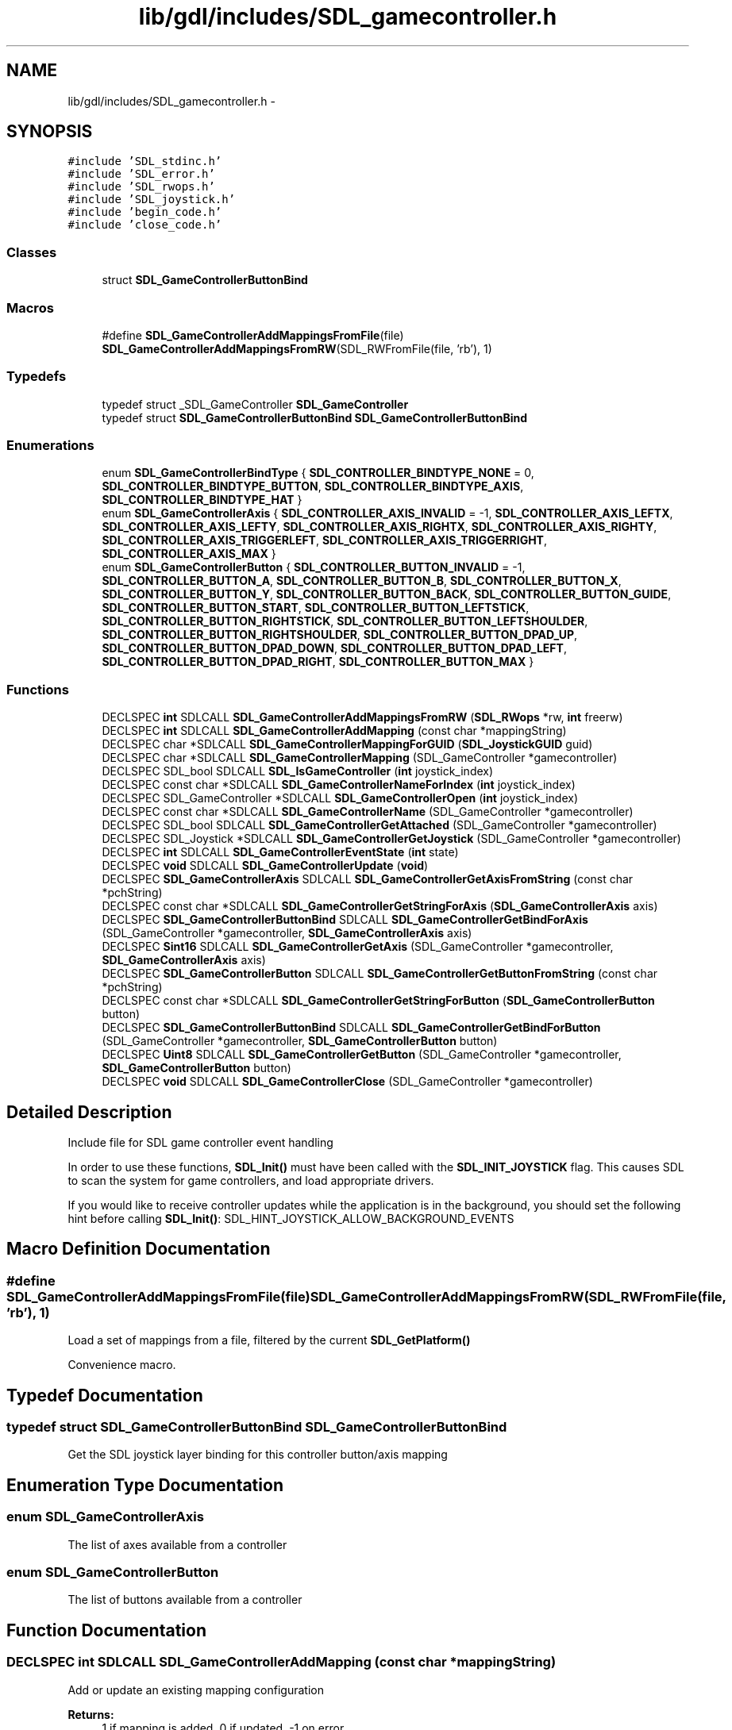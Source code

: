 .TH "lib/gdl/includes/SDL_gamecontroller.h" 3 "Sun Jun 7 2015" "Version 0.42" "cpp_bomberman" \" -*- nroff -*-
.ad l
.nh
.SH NAME
lib/gdl/includes/SDL_gamecontroller.h \- 
.SH SYNOPSIS
.br
.PP
\fC#include 'SDL_stdinc\&.h'\fP
.br
\fC#include 'SDL_error\&.h'\fP
.br
\fC#include 'SDL_rwops\&.h'\fP
.br
\fC#include 'SDL_joystick\&.h'\fP
.br
\fC#include 'begin_code\&.h'\fP
.br
\fC#include 'close_code\&.h'\fP
.br

.SS "Classes"

.in +1c
.ti -1c
.RI "struct \fBSDL_GameControllerButtonBind\fP"
.br
.in -1c
.SS "Macros"

.in +1c
.ti -1c
.RI "#define \fBSDL_GameControllerAddMappingsFromFile\fP(file)   \fBSDL_GameControllerAddMappingsFromRW\fP(SDL_RWFromFile(file, 'rb'), 1)"
.br
.in -1c
.SS "Typedefs"

.in +1c
.ti -1c
.RI "typedef struct _SDL_GameController \fBSDL_GameController\fP"
.br
.ti -1c
.RI "typedef struct \fBSDL_GameControllerButtonBind\fP \fBSDL_GameControllerButtonBind\fP"
.br
.in -1c
.SS "Enumerations"

.in +1c
.ti -1c
.RI "enum \fBSDL_GameControllerBindType\fP { \fBSDL_CONTROLLER_BINDTYPE_NONE\fP = 0, \fBSDL_CONTROLLER_BINDTYPE_BUTTON\fP, \fBSDL_CONTROLLER_BINDTYPE_AXIS\fP, \fBSDL_CONTROLLER_BINDTYPE_HAT\fP }"
.br
.ti -1c
.RI "enum \fBSDL_GameControllerAxis\fP { \fBSDL_CONTROLLER_AXIS_INVALID\fP = -1, \fBSDL_CONTROLLER_AXIS_LEFTX\fP, \fBSDL_CONTROLLER_AXIS_LEFTY\fP, \fBSDL_CONTROLLER_AXIS_RIGHTX\fP, \fBSDL_CONTROLLER_AXIS_RIGHTY\fP, \fBSDL_CONTROLLER_AXIS_TRIGGERLEFT\fP, \fBSDL_CONTROLLER_AXIS_TRIGGERRIGHT\fP, \fBSDL_CONTROLLER_AXIS_MAX\fP }"
.br
.ti -1c
.RI "enum \fBSDL_GameControllerButton\fP { \fBSDL_CONTROLLER_BUTTON_INVALID\fP = -1, \fBSDL_CONTROLLER_BUTTON_A\fP, \fBSDL_CONTROLLER_BUTTON_B\fP, \fBSDL_CONTROLLER_BUTTON_X\fP, \fBSDL_CONTROLLER_BUTTON_Y\fP, \fBSDL_CONTROLLER_BUTTON_BACK\fP, \fBSDL_CONTROLLER_BUTTON_GUIDE\fP, \fBSDL_CONTROLLER_BUTTON_START\fP, \fBSDL_CONTROLLER_BUTTON_LEFTSTICK\fP, \fBSDL_CONTROLLER_BUTTON_RIGHTSTICK\fP, \fBSDL_CONTROLLER_BUTTON_LEFTSHOULDER\fP, \fBSDL_CONTROLLER_BUTTON_RIGHTSHOULDER\fP, \fBSDL_CONTROLLER_BUTTON_DPAD_UP\fP, \fBSDL_CONTROLLER_BUTTON_DPAD_DOWN\fP, \fBSDL_CONTROLLER_BUTTON_DPAD_LEFT\fP, \fBSDL_CONTROLLER_BUTTON_DPAD_RIGHT\fP, \fBSDL_CONTROLLER_BUTTON_MAX\fP }"
.br
.in -1c
.SS "Functions"

.in +1c
.ti -1c
.RI "DECLSPEC \fBint\fP SDLCALL \fBSDL_GameControllerAddMappingsFromRW\fP (\fBSDL_RWops\fP *rw, \fBint\fP freerw)"
.br
.ti -1c
.RI "DECLSPEC \fBint\fP SDLCALL \fBSDL_GameControllerAddMapping\fP (const char *mappingString)"
.br
.ti -1c
.RI "DECLSPEC char *SDLCALL \fBSDL_GameControllerMappingForGUID\fP (\fBSDL_JoystickGUID\fP guid)"
.br
.ti -1c
.RI "DECLSPEC char *SDLCALL \fBSDL_GameControllerMapping\fP (SDL_GameController *gamecontroller)"
.br
.ti -1c
.RI "DECLSPEC SDL_bool SDLCALL \fBSDL_IsGameController\fP (\fBint\fP joystick_index)"
.br
.ti -1c
.RI "DECLSPEC const char *SDLCALL \fBSDL_GameControllerNameForIndex\fP (\fBint\fP joystick_index)"
.br
.ti -1c
.RI "DECLSPEC SDL_GameController *SDLCALL \fBSDL_GameControllerOpen\fP (\fBint\fP joystick_index)"
.br
.ti -1c
.RI "DECLSPEC const char *SDLCALL \fBSDL_GameControllerName\fP (SDL_GameController *gamecontroller)"
.br
.ti -1c
.RI "DECLSPEC SDL_bool SDLCALL \fBSDL_GameControllerGetAttached\fP (SDL_GameController *gamecontroller)"
.br
.ti -1c
.RI "DECLSPEC SDL_Joystick *SDLCALL \fBSDL_GameControllerGetJoystick\fP (SDL_GameController *gamecontroller)"
.br
.ti -1c
.RI "DECLSPEC \fBint\fP SDLCALL \fBSDL_GameControllerEventState\fP (\fBint\fP state)"
.br
.ti -1c
.RI "DECLSPEC \fBvoid\fP SDLCALL \fBSDL_GameControllerUpdate\fP (\fBvoid\fP)"
.br
.ti -1c
.RI "DECLSPEC \fBSDL_GameControllerAxis\fP SDLCALL \fBSDL_GameControllerGetAxisFromString\fP (const char *pchString)"
.br
.ti -1c
.RI "DECLSPEC const char *SDLCALL \fBSDL_GameControllerGetStringForAxis\fP (\fBSDL_GameControllerAxis\fP axis)"
.br
.ti -1c
.RI "DECLSPEC \fBSDL_GameControllerButtonBind\fP SDLCALL \fBSDL_GameControllerGetBindForAxis\fP (SDL_GameController *gamecontroller, \fBSDL_GameControllerAxis\fP axis)"
.br
.ti -1c
.RI "DECLSPEC \fBSint16\fP SDLCALL \fBSDL_GameControllerGetAxis\fP (SDL_GameController *gamecontroller, \fBSDL_GameControllerAxis\fP axis)"
.br
.ti -1c
.RI "DECLSPEC \fBSDL_GameControllerButton\fP SDLCALL \fBSDL_GameControllerGetButtonFromString\fP (const char *pchString)"
.br
.ti -1c
.RI "DECLSPEC const char *SDLCALL \fBSDL_GameControllerGetStringForButton\fP (\fBSDL_GameControllerButton\fP button)"
.br
.ti -1c
.RI "DECLSPEC \fBSDL_GameControllerButtonBind\fP SDLCALL \fBSDL_GameControllerGetBindForButton\fP (SDL_GameController *gamecontroller, \fBSDL_GameControllerButton\fP button)"
.br
.ti -1c
.RI "DECLSPEC \fBUint8\fP SDLCALL \fBSDL_GameControllerGetButton\fP (SDL_GameController *gamecontroller, \fBSDL_GameControllerButton\fP button)"
.br
.ti -1c
.RI "DECLSPEC \fBvoid\fP SDLCALL \fBSDL_GameControllerClose\fP (SDL_GameController *gamecontroller)"
.br
.in -1c
.SH "Detailed Description"
.PP 
Include file for SDL game controller event handling
.PP
In order to use these functions, \fBSDL_Init()\fP must have been called with the \fBSDL_INIT_JOYSTICK\fP flag\&. This causes SDL to scan the system for game controllers, and load appropriate drivers\&.
.PP
If you would like to receive controller updates while the application is in the background, you should set the following hint before calling \fBSDL_Init()\fP: SDL_HINT_JOYSTICK_ALLOW_BACKGROUND_EVENTS 
.SH "Macro Definition Documentation"
.PP 
.SS "#define SDL_GameControllerAddMappingsFromFile(file)   \fBSDL_GameControllerAddMappingsFromRW\fP(SDL_RWFromFile(file, 'rb'), 1)"
Load a set of mappings from a file, filtered by the current \fBSDL_GetPlatform()\fP
.PP
Convenience macro\&. 
.SH "Typedef Documentation"
.PP 
.SS "typedef struct \fBSDL_GameControllerButtonBind\fP  \fBSDL_GameControllerButtonBind\fP"
Get the SDL joystick layer binding for this controller button/axis mapping 
.SH "Enumeration Type Documentation"
.PP 
.SS "enum \fBSDL_GameControllerAxis\fP"
The list of axes available from a controller 
.SS "enum \fBSDL_GameControllerButton\fP"
The list of buttons available from a controller 
.SH "Function Documentation"
.PP 
.SS "DECLSPEC \fBint\fP SDLCALL SDL_GameControllerAddMapping (const char * mappingString)"
Add or update an existing mapping configuration
.PP
\fBReturns:\fP
.RS 4
1 if mapping is added, 0 if updated, -1 on error 
.RE
.PP

.SS "DECLSPEC \fBint\fP SDLCALL SDL_GameControllerAddMappingsFromRW (\fBSDL_RWops\fP * rw, \fBint\fP freerw)"
To count the number of game controllers in the system for the following: int nJoysticks = \fBSDL_NumJoysticks()\fP; int nGameControllers = 0; for ( int i = 0; i < nJoysticks; i++ ) { if ( SDL_IsGameController(i) ) { nGameControllers++; } }
.PP
Using the SDL_HINT_GAMECONTROLLERCONFIG hint or the SDL_GameControllerAddMapping you can add support for controllers SDL is unaware of or cause an existing controller to have a different binding\&. The format is: guid,name,mappings
.PP
Where GUID is the string value from \fBSDL_JoystickGetGUIDString()\fP, name is the human readable string for the device and mappings are controller mappings to joystick ones\&. Under Windows there is a reserved GUID of 'xinput' that covers any XInput devices\&. The mapping format for joystick is: bX - a joystick button, index X hX\&.Y - hat X with value Y aX - axis X of the joystick Buttons can be used as a controller axis and vice versa\&.
.PP
This string shows an example of a valid mapping for a controller '341a3608000000000000504944564944,Afterglow PS3 Controller,a:b1,b:b2,y:b3,x:b0,start:b9,guide:b12,back:b8,dpup:h0\&.1,dpleft:h0\&.8,dpdown:h0\&.4,dpright:h0\&.2,leftshoulder:b4,rightshoulder:b5,leftstick:b10,rightstick:b11,leftx:a0,lefty:a1,rightx:a2,righty:a3,lefttrigger:b6,righttrigger:b7', Load a set of mappings from a seekable SDL data stream (memory or file), filtered by the current \fBSDL_GetPlatform()\fP A community sourced database of controllers is available at https://raw.github.com/gabomdq/SDL_GameControllerDB/master/gamecontrollerdb.txt
.PP
If \fCfreerw\fP is non-zero, the stream will be closed after being read\&.
.PP
\fBReturns:\fP
.RS 4
number of mappings added, -1 on error 
.RE
.PP

.SS "DECLSPEC \fBvoid\fP SDLCALL SDL_GameControllerClose (SDL_GameController * gamecontroller)"
Close a controller previously opened with \fBSDL_GameControllerOpen()\fP\&. 
.SS "DECLSPEC \fBint\fP SDLCALL SDL_GameControllerEventState (\fBint\fP state)"
Enable/disable controller event polling\&.
.PP
If controller events are disabled, you must call \fBSDL_GameControllerUpdate()\fP yourself and check the state of the controller when you want controller information\&.
.PP
The state can be one of ::SDL_QUERY, ::SDL_ENABLE or ::SDL_IGNORE\&. 
.SS "DECLSPEC SDL_bool SDLCALL SDL_GameControllerGetAttached (SDL_GameController * gamecontroller)"
Returns SDL_TRUE if the controller has been opened and currently connected, or SDL_FALSE if it has not\&. 
.SS "DECLSPEC \fBSint16\fP SDLCALL SDL_GameControllerGetAxis (SDL_GameController * gamecontroller, \fBSDL_GameControllerAxis\fP axis)"
Get the current state of an axis control on a game controller\&.
.PP
The state is a value ranging from -32768 to 32767\&.
.PP
The axis indices start at index 0\&. 
.SS "DECLSPEC \fBSDL_GameControllerAxis\fP SDLCALL SDL_GameControllerGetAxisFromString (const char * pchString)"
turn this string into a axis mapping 
.SS "DECLSPEC \fBSDL_GameControllerButtonBind\fP SDLCALL SDL_GameControllerGetBindForAxis (SDL_GameController * gamecontroller, \fBSDL_GameControllerAxis\fP axis)"
Get the SDL joystick layer binding for this controller button mapping 
.SS "DECLSPEC \fBSDL_GameControllerButtonBind\fP SDLCALL SDL_GameControllerGetBindForButton (SDL_GameController * gamecontroller, \fBSDL_GameControllerButton\fP button)"
Get the SDL joystick layer binding for this controller button mapping 
.SS "DECLSPEC \fBUint8\fP SDLCALL SDL_GameControllerGetButton (SDL_GameController * gamecontroller, \fBSDL_GameControllerButton\fP button)"
Get the current state of a button on a game controller\&.
.PP
The button indices start at index 0\&. 
.SS "DECLSPEC \fBSDL_GameControllerButton\fP SDLCALL SDL_GameControllerGetButtonFromString (const char * pchString)"
turn this string into a button mapping 
.SS "DECLSPEC SDL_Joystick* SDLCALL SDL_GameControllerGetJoystick (SDL_GameController * gamecontroller)"
Get the underlying joystick object used by a controller 
.SS "DECLSPEC const char* SDLCALL SDL_GameControllerGetStringForAxis (\fBSDL_GameControllerAxis\fP axis)"
turn this axis enum into a string mapping 
.SS "DECLSPEC const char* SDLCALL SDL_GameControllerGetStringForButton (\fBSDL_GameControllerButton\fP button)"
turn this button enum into a string mapping 
.SS "DECLSPEC char* SDLCALL SDL_GameControllerMapping (SDL_GameController * gamecontroller)"
Get a mapping string for an open GameController
.PP
\fBReturns:\fP
.RS 4
the mapping string\&. Must be freed with SDL_free\&. Returns NULL if no mapping is available 
.RE
.PP

.SS "DECLSPEC char* SDLCALL SDL_GameControllerMappingForGUID (\fBSDL_JoystickGUID\fP guid)"
Get a mapping string for a GUID
.PP
\fBReturns:\fP
.RS 4
the mapping string\&. Must be freed with SDL_free\&. Returns NULL if no mapping is available 
.RE
.PP

.SS "DECLSPEC const char* SDLCALL SDL_GameControllerName (SDL_GameController * gamecontroller)"
Return the name for this currently opened controller 
.SS "DECLSPEC const char* SDLCALL SDL_GameControllerNameForIndex (\fBint\fP joystick_index)"
Get the implementation dependent name of a game controller\&. This can be called before any controllers are opened\&. If no name can be found, this function returns NULL\&. 
.SS "DECLSPEC SDL_GameController* SDLCALL SDL_GameControllerOpen (\fBint\fP joystick_index)"
Open a game controller for use\&. The index passed as an argument refers to the N'th game controller on the system\&. This index is the value which will identify this controller in future controller events\&.
.PP
\fBReturns:\fP
.RS 4
A controller identifier, or NULL if an error occurred\&. 
.RE
.PP

.SS "DECLSPEC \fBvoid\fP SDLCALL SDL_GameControllerUpdate (\fBvoid\fP)"
Update the current state of the open game controllers\&.
.PP
This is called automatically by the event loop if any game controller events are enabled\&. 
.SS "DECLSPEC SDL_bool SDLCALL SDL_IsGameController (\fBint\fP joystick_index)"
Is the joystick on this index supported by the game controller interface? 
.SH "Author"
.PP 
Generated automatically by Doxygen for cpp_bomberman from the source code\&.
